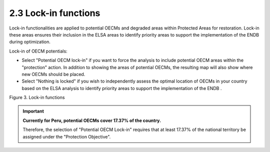 2.3 Lock-in functions
==========================================================
Lock-in functionalities are applied to potential OECMs and degraded areas within Protected Areas for restoration.  Lock-in these areas ensures their inclusion in the ELSA areas to identify priority areas to support the implementation of the ENDB during optimization.

Lock-in of OECM potentials:

- Select "Potential OECM lock-in" if you want to force the analysis to include potential OECM areas within the "protection" action. In addition to showing the areas of potential OECMs, the resulting map will also show where new OECMs should be placed.
- Select "Nothing is locked" if you wish to independently assess the optimal location of OECMs in your country based on the ELSA analysis to identify priority areas to support the implementation of the ENDB .


.. image:: images/3bloqueo.png
    :align: center
    :alt: Figure 3. Lock-in functions

Figure 3. Lock-in functions

.. important:: 
    **Currently for Peru, potential OECMs cover 17.37% of the country.**
    
    Therefore, the selection of "Potential OECM Lock-in" requires that at least 17.37% of the national territory be assigned under the "Protection Objective".